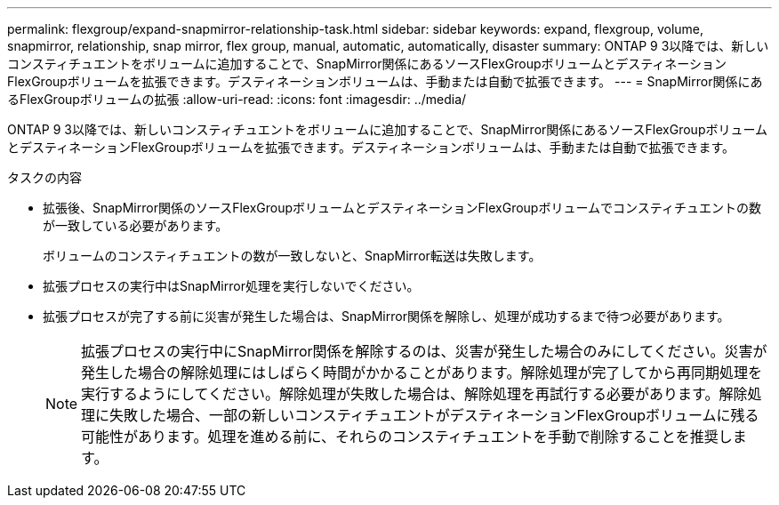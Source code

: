 ---
permalink: flexgroup/expand-snapmirror-relationship-task.html 
sidebar: sidebar 
keywords: expand, flexgroup, volume, snapmirror, relationship, snap mirror, flex group, manual, automatic, automatically, disaster 
summary: ONTAP 9 3以降では、新しいコンスティチュエントをボリュームに追加することで、SnapMirror関係にあるソースFlexGroupボリュームとデスティネーションFlexGroupボリュームを拡張できます。デスティネーションボリュームは、手動または自動で拡張できます。 
---
= SnapMirror関係にあるFlexGroupボリュームの拡張
:allow-uri-read: 
:icons: font
:imagesdir: ../media/


[role="lead"]
ONTAP 9 3以降では、新しいコンスティチュエントをボリュームに追加することで、SnapMirror関係にあるソースFlexGroupボリュームとデスティネーションFlexGroupボリュームを拡張できます。デスティネーションボリュームは、手動または自動で拡張できます。

.タスクの内容
* 拡張後、SnapMirror関係のソースFlexGroupボリュームとデスティネーションFlexGroupボリュームでコンスティチュエントの数が一致している必要があります。
+
ボリュームのコンスティチュエントの数が一致しないと、SnapMirror転送は失敗します。

* 拡張プロセスの実行中はSnapMirror処理を実行しないでください。
* 拡張プロセスが完了する前に災害が発生した場合は、SnapMirror関係を解除し、処理が成功するまで待つ必要があります。
+
[NOTE]
====
拡張プロセスの実行中にSnapMirror関係を解除するのは、災害が発生した場合のみにしてください。災害が発生した場合の解除処理にはしばらく時間がかかることがあります。解除処理が完了してから再同期処理を実行するようにしてください。解除処理が失敗した場合は、解除処理を再試行する必要があります。解除処理に失敗した場合、一部の新しいコンスティチュエントがデスティネーションFlexGroupボリュームに残る可能性があります。処理を進める前に、それらのコンスティチュエントを手動で削除することを推奨します。

====

